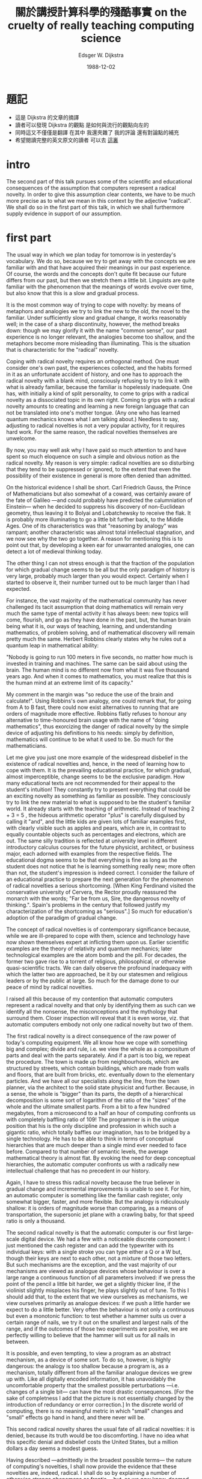 #+TITLE:  關於講授計算科學的殘酷事實
#+TITLE:  on the cruelty of really teaching computing science
#+AUTHOR: Edsger W. Dijkstra
#+DATE:   1988-12-02

* 題記
  * 這是 Dijkstra 的文章的摘譯
  * 讀者可以發現 Dijkstra 的觀點
    是如何與流行的觀點向左的
  * 同時這又不僅僅是翻譯
    在其中
    我還夾雜了 我的評論 還有對論點的補充
  * 希望閱讀完整的英文原文的讀者
    可以去 [[https://www.cs.utexas.edu/users/EWD/transcriptions/EWD10xx/EWD1036.html][這裏]]

* intro
  The second part of this talk pursues some of the scientific and educational consequences of the assumption that computers represent a radical novelty. In order to give this assumption clear contents, we have to be much more precise as to what we mean in this context by the adjective "radical". We shall do so in the first part of this talk, in which we shall furthermore supply evidence in support of our assumption.

* first part
  The usual way in which we plan today for tomorrow is in yesterday's vocabulary. We do so, because we try to get away with the concepts we are familiar with and that have acquired their meanings in our past experience. Of course, the words and the concepts don't quite fit because our future differs from our past, but then we stretch them a little bit. Linguists are quite familiar with the phenomenon that the meanings of words evolve over time, but also know that this is a slow and gradual process.

  It is the most common way of trying to cope with novelty: by means of metaphors and analogies we try to link the new to the old, the novel to the familiar. Under sufficiently slow and gradual change, it works reasonably well; in the case of a sharp discontinuity, however, the method breaks down: though we may glorify it with the name "common sense", our past experience is no longer relevant, the analogies become too shallow, and the metaphors become more misleading than illuminating. This is the situation that is characteristic for the "radical" novelty.

  Coping with radical novelty requires an orthogonal method. One must consider one's own past, the experiences collected, and the habits formed in it as an unfortunate accident of history, and one has to approach the radical novelty with a blank mind, consciously refusing to try to link it with what is already familiar, because the familiar is hopelessly inadequate. One has, with initially a kind of split personality, to come to grips with a radical novelty as a dissociated topic in its own right. Coming to grips with a radical novelty amounts to creating and learning a new foreign language that can not be translated into one's mother tongue. (Any one who has learned quantum mechanics knows what I am talking about.) Needless to say, adjusting to radical novelties is not a very popular activity, for it requires hard work. For the same reason, the radical novelties themselves are unwelcome.

  By now, you may well ask why I have paid so much attention to and have spent so much eloquence on such a simple and obvious notion as the radical novelty. My reason is very simple: radical novelties are so disturbing that they tend to be suppressed or ignored, to the extent that even the possibility of their existence in general is more often denied than admitted.

  On the historical evidence I shall be short. Carl Friedrich Gauss, the Prince of Mathematicians but also somewhat of a coward, was certainly aware of the fate of Galileo —and could probably have predicted the calumniation of Einstein— when he decided to suppress his discovery of non-Euclidean geometry, thus leaving it to Bolyai and Lobatchewsky to receive the flak. It is probably more illuminating to go a little bit further back, to the Middle Ages. One of its characteristics was that "reasoning by analogy" was rampant; another characteristic was almost total intellectual stagnation, and we now see why the two go together. A reason for mentioning this is to point out that, by developing a keen ear for unwarranted analogies, one can detect a lot of medieval thinking today.

  The other thing I can not stress enough is that the fraction of the population for which gradual change seems to be all but the only paradigm of history is very large, probably much larger than you would expect. Certainly when I started to observe it, their number turned out to be much larger than I had expected.

  For instance, the vast majority of the mathematical community has never challenged its tacit assumption that doing mathematics will remain very much the same type of mental activity it has always been: new topics will come, flourish, and go as they have done in the past, but, the human brain being what it is, our ways of teaching, learning, and understanding mathematics, of problem solving, and of mathematical discovery will remain pretty much the same. Herbert Robbins clearly states why he rules out a quantum leap in mathematical ability:

  "Nobody is going to run 100 meters in five seconds, no matter how much is invested in training and machines. The same can be said about using the brain. The human mind is no different now from what it was five thousand years ago. And when it comes to mathematics, you must realize that this is the human mind at an extreme limit of its capacity."

  My comment in the margin was "so reduce the use of the brain and calculate!". Using Robbins's own analogy, one could remark that, for going from A to B fast, there could now exist alternatives to running that are orders of magnitude more effective. Robbins flatly refuses to honour any alternative to time-honoured brain usage with the name of "doing mathematics", thus exorcizing the danger of radical novelty by the simple device of adjusting his definitions to his needs: simply by definition, mathematics will continue to be what it used to be. So much for the mathematicians.

  Let me give you just one more example of the widespread disbelief in the existence of radical novelties and, hence, in the need of learning how to cope with them. It is the prevailing educational practice, for which gradual, almost imperceptible, change seems to be the exclusive paradigm. How many educational texts are not recommended for their appeal to the student's intuition! They constantly try to present everything that could be an exciting novelty as something as familiar as possible. They consciously try to link the new material to what is supposed to be the student's familiar world. It already starts with the teaching of arithmetic. Instead of teaching 2 + 3 = 5 , the hideous arithmetic operator "plus" is carefully disguised by calling it "and", and the little kids are given lots of familiar examples first, with clearly visible such as apples and pears, which are in, in contrast to equally countable objects such as percentages and electrons, which are out. The same silly tradition is reflected at university level in different introductory calculus courses for the future physicist, architect, or business major, each adorned with examples from the respective fields. The educational dogma seems to be that everything is fine as long as the student does not notice that he is learning something really new; more often than not, the student's impression is indeed correct. I consider the failure of an educational practice to prepare the next generation for the phenomenon of radical novelties a serious shortcoming. [When King Ferdinand visited the conservative university of Cervera, the Rector proudly reassured the monarch with the words; "Far be from us, Sire, the dangerous novelty of thinking.". Spain's problems in the century that followed justify my characterization of the shortcoming as "serious".] So much for education's adoption of the paradigm of gradual change.

  The concept of radical novelties is of contemporary significance because, while we are ill-prepared to cope with them, science and technology have now shown themselves expert at inflicting them upon us. Earlier scientific examples are the theory of relativity and quantum mechanics; later technological examples are the atom bomb and the pill. For decades, the former two gave rise to a torrent of religious, philosophical, or otherwise quasi-scientific tracts. We can daily observe the profound inadequacy with which the latter two are approached, be it by our statesmen and religious leaders or by the public at large. So much for the damage done to our peace of mind by radical novelties.

  I raised all this because of my contention that automatic computers represent a radical novelty and that only by identifying them as such can we identify all the nonsense, the misconceptions and the mythology that surround them. Closer inspection will reveal that it is even worse, viz. that automatic computers embody not only one radical novelty but two of them.

  The first radical novelty is a direct consequence of the raw power of today's computing equipment. We all know how we cope with something big and complex; divide and rule, i.e. we view the whole as a compositum of parts and deal with the parts separately. And if a part is too big, we repeat the procedure. The town is made up from neighbourhoods, which are structured by streets, which contain buildings, which are made from walls and floors, that are built from bricks, etc. eventually down to the elementary particles. And we have all our specialists along the line, from the town planner, via the architect to the solid state physicist and further. Because, in a sense, the whole is "bigger" than its parts, the depth of a hierarchical decomposition is some sort of logarithm of the ratio of the "sizes" of the whole and the ultimate smallest parts. From a bit to a few hundred megabytes, from a microsecond to a half an hour of computing confronts us with completely baffling ratio of 109! The programmer is in the unique position that his is the only discipline and profession in which such a gigantic ratio, which totally baffles our imagination, has to be bridged by a single technology. He has to be able to think in terms of conceptual hierarchies that are much deeper than a single mind ever needed to face before. Compared to that number of semantic levels, the average mathematical theory is almost flat. By evoking the need for deep conceptual hierarchies, the automatic computer confronts us with a radically new intellectual challenge that has no precedent in our history.

  Again, I have to stress this radical novelty because the true believer in gradual change and incremental improvements is unable to see it. For him, an automatic computer is something like the familiar cash register, only somewhat bigger, faster, and more flexible. But the analogy is ridiculously shallow: it is orders of magnitude worse than comparing, as a means of transportation, the supersonic jet plane with a crawling baby, for that speed ratio is only a thousand.

  The second radical novelty is that the automatic computer is our first large-scale digital device. We had a few with a noticeable discrete component: I just mentioned the cash register and can add the typewriter with its individual keys: with a single stroke you can type either a Q or a W but, though their keys are next to each other, not a mixture of those two letters. But such mechanisms are the exception, and the vast majority of our mechanisms are viewed as analogue devices whose behaviour is over a large range a continuous function of all parameters involved: if we press the point of the pencil a little bit harder, we get a slightly thicker line, if the violinist slightly misplaces his finger, he plays slightly out of tune. To this I should add that, to the extent that we view ourselves as mechanisms, we view ourselves primarily as analogue devices: if we push a little harder we expect to do a little better. Very often the behaviour is not only a continuous but even a monotonic function: to test whether a hammer suits us over a certain range of nails, we try it out on the smallest and largest nails of the range, and if the outcomes of those two experiments are positive, we are perfectly willing to believe that the hammer will suit us for all nails in between.

  It is possible, and even tempting, to view a program as an abstract mechanism, as a device of some sort. To do so, however, is highly dangerous: the analogy is too shallow because a program is, as a mechanism, totally different from all the familiar analogue devices we grew up with. Like all digitally encoded information, it has unavoidably the uncomfortable property that the smallest possible perturbations —i.e. changes of a single bit— can have the most drastic consequences. [For the sake of completness I add that the picture is not essentially changed by the introduction of redundancy or error correction.] In the discrete world of computing, there is no meaningful metric in which "small" changes and "small" effects go hand in hand, and there never will be.

  This second radical novelty shares the usual fate of all radical novelties: it is denied, because its truth would be too discomforting. I have no idea what this specific denial and disbelief costs the United States, but a million dollars a day seems a modest guess.

  Having described —admittedly in the broadest possible terms— the nature of computing's novelties, I shall now provide the evidence that these novelties are, indeed, radical. I shall do so by explaining a number of otherwise strange phenomena as frantic —but, as we now know, doomed— efforts at hiding or denying the frighteningly unfamiliar.

  A number of these phenomena have been bundled under the name "Software Engineering". As economics is known as "The Miserable Science", software engineering should be known as "The Doomed Discipline", doomed because it cannot even approach its goal since its goal is self-contradictory. Software engineering, of course, presents itself as another worthy cause, but that is eyewash: if you carefully read its literature and analyse what its devotees actually do, you will discover that software engineering has accepted as its charter "How to program if you cannot.".

  The popularity of its name is enough to make it suspect. In what we denote as "primitive societies", the superstition that knowing someone's true name gives you magic power over him is not unusual. We are hardly less primitive: why do we persist here in answering the telephone with the most unhelpful "hello" instead of our name?

  Nor are we above the equally primitive superstition that we can gain some control over some unknown, malicious demon by calling it by a safe, familiar, and innocent name, such as "engineering". But it is totally symbolic, as one of the US computer manufacturers proved a few years ago when it hired, one night, hundreds of new "software engineers" by the simple device of elevating all its programmers to that exalting rank. So much for that term.

  The practice is pervaded by the reassuring illusion that programs are just devices like any others, the only difference admitted being that their manufacture might require a new type of craftsmen, viz. programmers. From there it is only a small step to measuring "programmer productivity" in terms of "number of lines of code produced per month". This is a very costly measuring unit because it encourages the writing of insipid code, but today I am less interested in how foolish a unit it is from even a pure business point of view. My point today is that, if we wish to count lines of code, we should not regard them as "lines produced" but as "lines spent": the current conventional wisdom is so foolish as to book that count on the wrong side of the ledger.

  Besides the notion of productivity, also that of quality control continues to be distorted by the reassuring illusion that what works with other devices works with programs as well. It is now two decades since it was pointed out that program testing may convincingly demonstrate the presence of bugs, but can never demonstrate their absence. After quoting this well-publicized remark devoutly, the software engineer returns to the order of the day and continues to refine his testing strategies, just like the alchemist of yore, who continued to refine his chrysocosmic purifications.

  Unfathomed misunderstanding is further revealed by the term "software maintenance", as a result of which many people continue to believe that programs —and even programming languages themselves— are subject to wear and tear. Your car needs maintenance too, doesn't it? Famous is the story of the oil company that believed that its PASCAL programs did not last as long as its FORTRAN programs "because PASCAL was not maintained".

  In the same vein I must draw attention to the astonishing readiness with which the suggestion has been accepted that the pains of software production are largely due to a lack of appropriate "programming tools". (The telling "programmer's workbench" was soon to follow.) Again, the shallowness of the underlying analogy is worthy of the Middle Ages. Confrontations with insipid "tools" of the "algorithm-animation" variety has not mellowed my judgement; on the contrary, it has confirmed my initial suspicion that we are primarily dealing with yet another dimension of the snake oil business.

  Finally, to correct the possible impression that the inability to face radical novelty is confined to the industrial world, let me offer you an explanation of the —at least American— popularity of Artificial Intelligence. One would expect people to feel threatened by the "giant brains or machines that think". In fact, the frightening computer becomes less frightening if it is used only to simulate a familiar noncomputer. I am sure that this explanation will remain controversial for quite some time, for Artificial Intelligence as mimicking the human mind prefers to view itself as at the front line, whereas my explanation relegates it to the rearguard. (The effort of using machines to mimic the human mind has always struck me as rather silly: I'd rather use them to mimic something better.)

  So much for the evidence that the computer's novelties are, indeed, radical.

* second part
  And now comes the second —and hardest— part of my talk: the scientific and educational consequences of the above. The educational consequences are, of course, the hairier ones, so let's postpone their discussion and stay for a while with computing science itself. What is computing? And what is a science of computing about?

  Well, when all is said and done, the only thing computers can do for us is to manipulate symbols and produce results of such manipulations. From our previous observations we should recall that this is a discrete world and, moreover, that both the number of symbols involved and the amount of manipulation performed are many orders of magnitude larger than we can envisage: they totally baffle our imagination and we must therefore not try to imagine them.

  But before a computer is ready to perform a class of meaningful manipulations —or calculations, if you prefer— we must write a program. What is a program? Several answers are possible. We can view the program as what turns the general-purpose computer into a special-purpose symbol manipulator, and does so without the need to change a single wire (This was an enormous improvement over machines with problem-dependent wiring panels.) I prefer to describe it the other way round: the program is an abstract symbol manipulator, which can be turned into a concrete one by supplying a computer to it. After all, it is no longer the purpose of programs to instruct our machines; these days, it is the purpose of machines to execute our programs.

  So, we have to design abstract symbol manipulators. We all know what they look like: they look like programs or —to use somewhat more general terminology— usually rather elaborate formulae from some formal system. It really helps to view a program as a formula. Firstly, it puts the programmer's task in the proper perspective: he has to derive that formula. Secondly, it explains why the world of mathematics all but ignored the programming challenge: programs were so much longer formulae than it was used to that it did not even recognize them as such. Now back to the programmer's job: he has to derive that formula, he has to derive that program. We know of only one reliable way of doing that, viz. by means of symbol manipulation. And now the circle is closed: we construct our mechanical symbol manipulators by means of human symbol manipulation.

  Hence, computing science is —and will always be— concerned with the interplay between mechanized and human symbol manipulation, usually referred to as "computing" and "programming" respectively. An immediate benefit of this insight is that it reveals "automatic programming" as a contradiction in terms. A further benefit is that it gives us a clear indication where to locate computing science on the world map of intellectual disciplines: in the direction of formal mathematics and applied logic, but ultimately far beyond where those are now, for computing science is interested in effective use of formal methods and on a much, much, larger scale than we have witnessed so far. Because no endeavour is respectable these days without a TLA (= Three-Letter Acronym), I propose that we adopt for computing science FMI (= Formal Methods Initiative), and, to be on the safe side, we had better follow the shining examples of our leaders and make a Trade Mark of it.

  In the long run I expect computing science to transcend its parent disciplines, mathematics and logic, by effectively realizing a significant part of Leibniz's Dream of providing symbolic calculation as an alternative to human reasoning. (Please note the difference between "mimicking" and "providing an alternative to": alternatives are allowed to be better.)

  Needless to say, this vision of what computing science is about is not universally applauded. On the contrary, it has met widespread —and sometimes even violent— opposition from all sorts of directions. I mention as examples

  (0) the mathematical guild, which would rather continue to believe that the Dream of Leibniz is an unrealistic illusion

  (1) the business community, which, having been sold to the idea that computers would make life easier, is mentally unprepared to accept that they only solve the easier problems at the price of creating much harder ones

  (2) the subculture of the compulsive programmer, whose ethics prescribe that one silly idea and a month of frantic coding should suffice to make him a life-long millionaire

  (3) computer engineering, which would rather continue to act as if it is all only a matter of higher bit rates and more flops per second

  (4) the military, who are now totally absorbed in the business of using computers to mutate billion-dollar budgets into the illusion of automatic safety

  (5) all soft sciences for which computing now acts as some sort of interdisciplinary haven

  (6) the educational business that feels that, if it has to teach formal mathematics to CS students, it may as well close its schools.

  And with this sixth example I have reached, imperceptibly but also alas unavoidably, the most hairy part of this talk: educational consequences.

  The problem with educational policy is that it is hardly influenced by scientific considerations derived from the topics taught, and almost entirely determined by extra-scientific circumstances such as the combined expectations of the students, their parents and their future employers, and the prevailing view of the role of the university: is the stress on training its graduates for today's entry-level jobs or to providing its alumni with the intellectual bagage and attitudes that will last them another 50 years? Do we grudgingly grant the abstract sciences only a far-away corner on campus, or do we recognize them as the indispensable motor of the high-technology industry? Even if we do the latter, do we recognize a high-technology industry as such if its technology primarily belongs to formal mathematics? Do the universities provide for society the intellectual leadership it needs or only the training it asks for?

  Traditional academic rhetoric is perfectly willing to give to these questions the reassuring answers, but I don't believe them. By way of illustration of my doubts, in a recent article on "Who Rules Canada?", David H. Flaherty bluntly states "Moreover, the business elite dismisses traditional academics and intellectuals as largely irrelevant and powerless.".

  So, if I look into my foggy crystal ball at the future of computing science education, I overwhelmingly see the depressing picture of "Business as usual". The universities will continue to lack the courage to teach hard science, they will continue to misguide the students, and each next stage of infantilization of the curriculum will be hailed as educational progress.

  I now have had my foggy crystal ball for quite a long time. Its predictions are invariably gloomy and usually correct, but I am quite used to that and they won't keep me from giving you a few suggestions, even if it is merely an exercise in futility whose only effect is to make you feel guilty.

  We could, for instance, begin with cleaning up our language by no longer calling a bug a bug but by calling it an error. It is much more honest because it squarely puts the blame where it belongs, viz. with the programmer who made the error. The animistic metaphor of the bug that maliciously sneaked in while the programmer was not looking is intellectually dishonest as it disguises that the error is the programmer's own creation. The nice thing of this simple change of vocabulary is that it has such a profound effect: while, before, a program with only one bug used to be "almost correct", afterwards a program with an error is just "wrong" (because in error).

  My next linguistical suggestion is more rigorous. It is to fight the "if-this-guy-wants-to-talk-to-that-guy" syndrome: never refer to parts of programs or pieces of equipment in an anthropomorphic terminology, nor allow your students to do so. This linguistical improvement is much harder to implement than you might think, and your department might consider the introduction of fines for violations, say a quarter for undergraduates, two quarters for graduate students, and five dollars for faculty members: by the end of the first semester of the new regime, you will have collected enough money for two scholarships.

  The reason for this last suggestion is that the anthropomorphic metaphor —for whose introduction we can blame John von Neumann— is an enormous handicap for every computing community that has adopted it. I have now encountered programs wanting things, knowing things, expecting things, believing things, etc., and each time that gave rise to avoidable confusions. The analogy that underlies this personification is so shallow that it is not only misleading but also paralyzing.

  It is misleading in the sense that it suggests that we can adequately cope with the unfamiliar discrete in terms of the familiar continuous, i.e. ourselves, quod non. It is paralyzing in the sense that, because persons exist and act in time, its adoption effectively prevents a departure from operational semantics and thus forces people to think about programs in terms of computational behaviours, based on an underlying computational model. This is bad, because operational reasoning is a tremendous waste of mental effort.

  Let me explain to you the nature of that tremendous waste, and allow me to try to convince you that the term "tremendous waste of mental effort" is not an exaggeration. For a short while, I shall get highly technical, but don't get frightened: it is the type of mathematics that one can do with one's hands in one's pockets. The point to get across is that if we have to demonstrate something about all the elements of a large set, it is hopelessly inefficient to deal with all the elements of the set individually: the efficient argument does not refer to individual elements at all and is carried out in terms of the set's definition.

  Consider the plane figure Q, defined as the 8 by 8 square from which, at two opposite corners, two 1 by 1 squares have been removed. The area of Q is 62, which equals the combined area of 31 dominos of 1 by 2. The theorem is that the figure Q cannot be covered by 31 of such dominos.

  Another way of stating the theorem is that if you start with squared paper and begin covering this by placing each next domino on two new adjacent squares, no placement of 31 dominos will yield the figure Q.

  So, a possible way of proving the theorem is by generating all possible placements of dominos and verifying for each placement that it does not yield the figure Q: a tremendously laborious job.

  The simple argument, however is as follows. Colour the squares of the squared paper as on a chess board. Each domino, covering two adjacent squares, covers 1 white and 1 black square, and, hence, each placement covers as many white squares as it covers black squares. In the figure Q, however, the number of white squares and the number of black squares differ by 2 —opposite corners lying on the same diagonal— and hence no placement of dominos yields figure Q.

  Not only is the above simple argument many orders of magnitude shorter than the exhaustive investigation of the possible placements of 31 dominos, it is also essentially more powerful, for it covers the generalization of Q by replacing the original 8 by 8 square by any rectangle with sides of even length. The number of such rectangles being infinite, the former method of exhaustive exploration is essentially inadequate for proving our generalized theorem.

  And this concludes my example. It has been presented because it illustrates in a nutshell the power of down-to-earth mathematics; needless to say, refusal to exploit this power of down-to-earth mathematics amounts to intellectual and technological suicide. The moral of the story is: deal with all elements of a set by ignoring them and working with the set's definition.

  Back to programming. The statement that a given program meets a certain specification amounts to a statement about all computations that could take place under control of that given program. And since this set of computations is defined by the given program, our recent moral says: deal with all computations possible under control of a given program by ignoring them and working with the program. We must learn to work with program texts while (temporarily) ignoring that they admit the interpretation of executable code.

  Another way of saying the same thing is the following one. A programming language, with its formal syntax and with the proof rules that define its semantics, is a formal system for which program execution provides only a model. It is well-known that formal systems should be dealt with in their own right, and not in terms of a specific model. And, again, the corollary is that we should reason about programs without even mentioning their possible "behaviours".

  And this concludes my technical excursion into the reason why operational reasoning about programming is "a tremendous waste of mental effort" and why, therefore, in computing science the anthropomorphic metaphor should be banned.

  Not everybody understands this sufficiently well. I was recently exposed to a demonstration of what was pretended to be educational software for an introductory programming course. With its "visualizations" on the screen it was such an obvious case of curriculum infantilization that its author should be cited for "contempt" of the student body", but this was only a minor offense compared with what the visualizations were used for: they were used to display all sorts of features of computations evolving under control of the student's program! The system highlighted precisely what the student has to learn to ignore, it reinforced precisely what the student has to unlearn. Since breaking out of bad habits, rather than acquiring new ones, is the toughest part of learning, we must expect from that system permanent mental damage for most students exposed to it.

  Needless to say, that system completely hid the fact that, all by itself, a program is no more than half a conjecture. The other half of the conjecture is the functional specification the program is supposed to satisfy. The programmer's task is to present such complete conjectures as proven theorems.

  Before we part, I would like to invite you to consider the following way of doing justice to computing's radical novelty in an introductory programming course.

  On the one hand, we teach what looks like the predicate calculus, but we do it very differently from the philosophers. In order to train the novice programmer in the manipulation of uninterpreted formulae, we teach it more as boolean algebra, familiarizing the student with all algebraic properties of the logical connectives. To further sever the links to intuition, we rename the values {true, false} of the boolean domain as {black, white}.

  On the other hand, we teach a simple, clean, imperative programming language, with a skip and a multiple assignment as basic statements, with a block structure for local variables, the semicolon as operator for statement composition, a nice alternative construct, a nice repetition and, if so desired, a procedure call. To this we add a minimum of data types, say booleans, integers, characters and strings. The essential thing is that, for whatever we introduce, the corresponding semantics is defined by the proof rules that go with it.

  Right from the beginning, and all through the course, we stress that the programmer's task is not just to write down a program, but that his main task is to give a formal proof that the program he proposes meets the equally formal functional specification. While designing proofs and programs hand in hand, the student gets ample opportunity to perfect his manipulative agility with the predicate calculus. Finally, in order to drive home the message that this introductory programming course is primarily a course in formal mathematics, we see to it that the programming language in question has not been implemented on campus so that students are protected from the temptation to test their programs. And this concludes the sketch of my proposal for an introductory programming course for freshmen.

  This is a serious proposal, and utterly sensible. Its only disadvantage is that it is too radical for many, who, being unable to accept it, are forced to invent a quick reason for dismissing it, no matter how invalid. I'll give you a few quick reasons.

  You don't need to take my proposal seriously because it is so ridiculous that I am obviously completely out of touch with the real world. But that kite won't fly, for I know the real world only too well: the problems of the real world are primarily those you are left with when you refuse to apply their effective solutions. So, let us try again.

  You don't need to take my proposal seriously because it is utterly unrealistic to try to teach such material to college freshmen. Wouldn't that be an easy way out? You just postulate that this would be far too difficult. But that kite won't fly either for the postulate has been proven wrong: since the early 80's, such an introductory programming course has successfully been given to hundreds of college freshmen each year. [Because, in my experience, saying this once does not suffice, the previous sentence should be repeated at least another two times.] So, let us try again.

  Reluctantly admitting that it could perhaps be taught to sufficiently docile students, you yet reject my proposal because such a course would deviate so much from what 18-year old students are used to and expect that inflicting it upon them would be an act of educational irresponsibility: it would only frustrate the students. Needless to say, that kite won't fly either. It is true that the student that has never manipulated uninterpreted formulae quickly realizes that he is confronted with something totally unlike anything he has ever seen before. But fortunately, the rules of manipulation are in this case so few and simple that very soon thereafter he makes the exciting discovery that he is beginning to master the use of a tool that, in all its simplicity, gives him a power that far surpasses his wildest dreams.

  Teaching to unsuspecting youngsters the effective use of formal methods is one of the joys of life because it is so extremely rewarding. Within a few months, they find their way in a new world with a justified degree of confidence that is radically novel for them; within a few months, their concept of intellectual culture has acquired a radically novel dimension. To my taste and style, that is what education is about. Universities should not be afraid of teaching radical novelties; on the contrary, it is their calling to welcome the opportunity to do so. Their willingness to do so is our main safeguard against dictatorships, be they of the proletariat, of the scientific establishment, or of the corporate elite.
